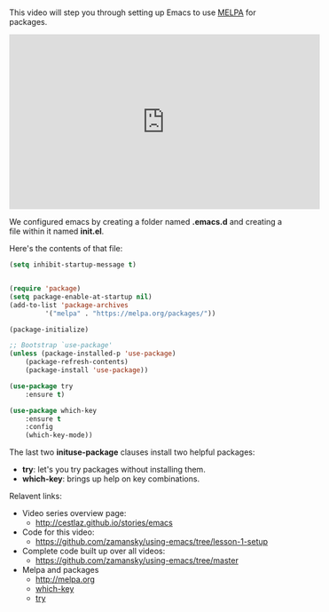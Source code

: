 #+BEGIN_COMMENT
.. title: Using Emacs - Setting up the Package Manager
.. slug: using-emacs-1-setup
.. date: 2016-05-23 13:29:36 UTC-04:00
.. tags: emacs, tools
.. category: 
.. link: 
.. description: 
.. type: text
#+END_COMMENT

* 
This video will step you through setting up Emacs to use [[http://melpa.org/#/][MELPA]] for packages.


#+BEGIN_HTML
<iframe width="560" height="315" src="https://www.youtube.com/embed/49kBWM3RQQ8?list=PL9KxKa8NpFxIcNQa9js7dQQIHc81b0-Xg" frameborder="0" allowfullscreen></iframe>
#+END_HTML


We configured emacs by creating a folder named *.emacs.d* and creating a
file within it named *init.el*. 

Here's the contents of that file:

#+BEGIN_SRC emacs-lisp :tangle no
(setq inhibit-startup-message t)


(require 'package)
(setq package-enable-at-startup nil)
(add-to-list 'package-archives
	     '("melpa" . "https://melpa.org/packages/"))

(package-initialize)

;; Bootstrap `use-package'
(unless (package-installed-p 'use-package)
	(package-refresh-contents)
	(package-install 'use-package))

(use-package try
	:ensure t)

(use-package which-key
	:ensure t 
	:config
	(which-key-mode))
#+END_SRC

The last two *inituse-package* clauses install two helpful packages:
- *try*: let's you try packages without installing them.
- *which-key*: brings up help on key combinations.

Relavent links:
- Video series overview page:
  - http://cestlaz.github.io/stories/emacs
- Code for this video:
  - [[https://github.com/zamansky/using-emacs/tree/lesson-1-setup][https://github.com/zamansky/using-emacs/tree/lesson-1-setup]]
- Complete code built up over all videos:
  - [[https://github.com/zamansky/using-emacs/tree/master][https://github.com/zamansky/using-emacs/tree/master]]
- Melpa and packages
  - [[http://melpa.org][http://melpa.org]]
  - [[https://github.com/justbur/emacs-which-key][which-key]]
  - [[https://github.com/larstvei/Try][try]]


